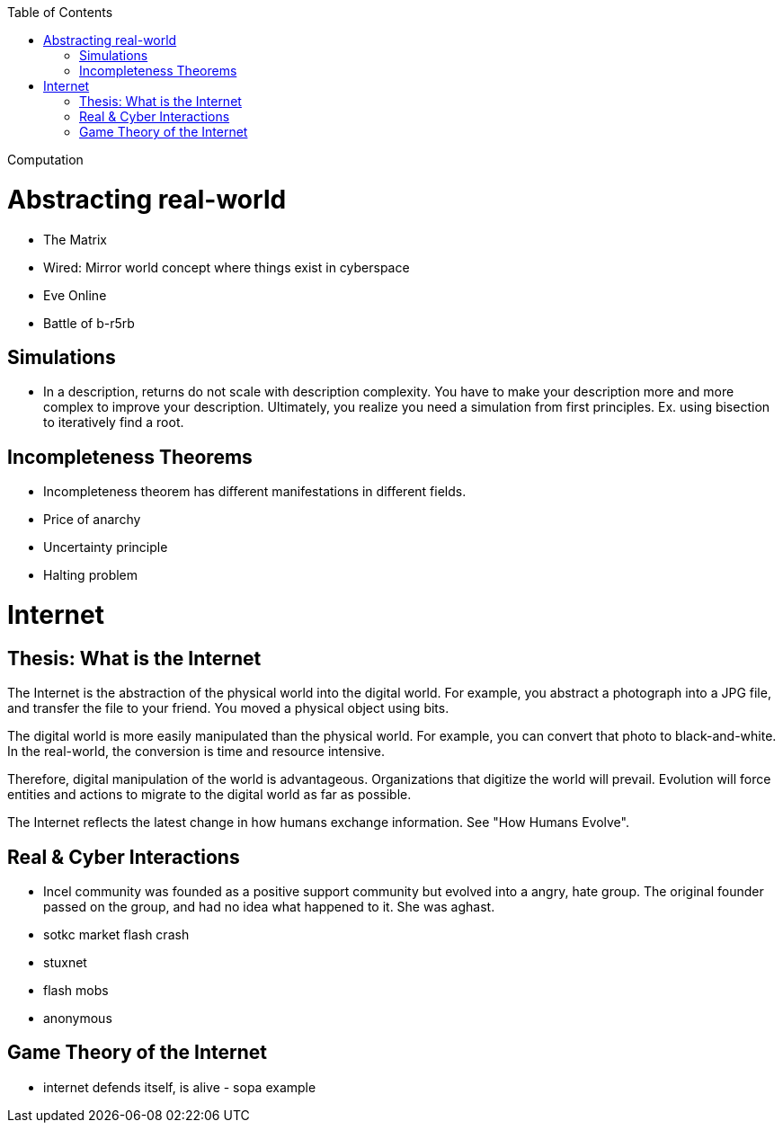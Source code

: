:toc:
toc::[]

Computation

# Abstracting real-world

*   The Matrix
*   Wired: Mirror world concept where things exist in cyberspace
*   Eve Online
    *   Battle of b-r5rb

## Simulations

*   In a description, returns do not scale with description complexity. You have to make your description more and more complex to improve your description. Ultimately, you realize you need a simulation from first principles. Ex. using bisection to iteratively find a root.

## Incompleteness Theorems

*   Incompleteness theorem has different manifestations in different fields.
    *   Price of anarchy
    *   Uncertainty principle
    *   Halting problem

# Internet

## Thesis: What is the Internet

The Internet is the abstraction of the physical world into the digital
world. For example, you abstract a photograph into a JPG file, and
transfer the file to your friend. You moved a physical object using
bits.

The digital world is more easily manipulated than the physical
world. For example, you can convert that photo to black-and-white. In
the real-world, the conversion is time and resource intensive.

Therefore, digital manipulation of the world is
advantageous. Organizations that digitize the world will
prevail. Evolution will force entities and actions to migrate to the
digital world as far as possible.

The Internet reflects the latest change in how humans exchange
information. See "How Humans Evolve".

## Real & Cyber Interactions

*   Incel community was founded as a positive support community but evolved into a angry, hate group. The original founder passed on the group, and had no idea what happened to it. She was aghast.
*   sotkc market flash crash
*   stuxnet
*   flash mobs
*   anonymous

## Game Theory of the Internet

*   internet defends itself, is alive - sopa example

